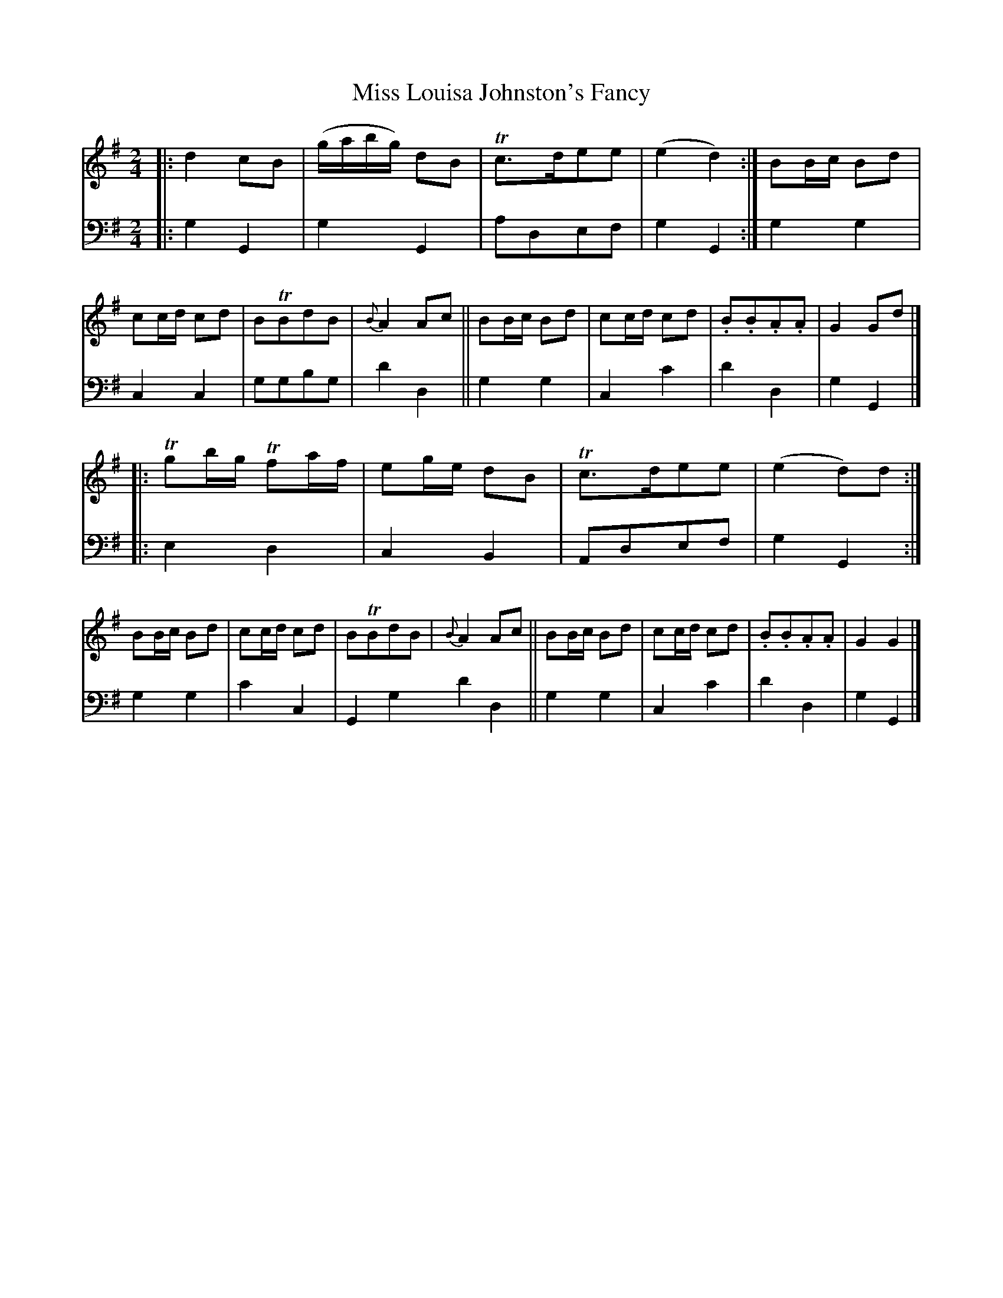 X: 2313
T: Miss Louisa Johnston's Fancy
%R: march, reel
B: Niel Gow & Sons "A Second Collection of Strathspey Reels, etc." v.2 p.31 #3
Z: 2022 John Chambers <jc:trillian.mit.edu>
M: 2/4
L: 1/8
K: G
% - - - - - - - - - -
% Voice 1 reformatted for _ _-bar lines, for compactness and proofreading.
V: 1 staves=2
|:\
d2 cB | (g/a/b/g/) dB | Tc>dee | (e2 d2) :|\
BB/c/ Bd | cc/d/ cd | BTBdB | {B}A2 Ac ||\
BB/c/ Bd | cc/d/ cd | .B.B.A.A | G2 Gd |]
|:\
Tgb/g/ Tfa/f/ | eg/e/ dB | Tc>dee | (e2 d)d :|\
BB/c/ Bd | cc/d/ cd | BTBdB | {B}A2 Ac ||\
BB/c/ Bd | cc/d/ cd | .B.B.A.A | G2 G2 |]
% - - - - - - - - - -
% Voice 2 preserves the staff layout in the book.
V: 2 clef=bass middle=d
|:\
g2G2 | g2G2 | adef | g2G2 :| g2g2 | c2c2 | ggbg | d'2d2 || g2g2 | c2c'2 | d'2d2 |
g2G2 |] |: e2d2 | c2B2 | Adef | g2G2 :| g2g2 | c'2c2 | G2g2 d'2d2 || g2g2 | c2c'2 | d'2d2 | g2G2 |]
